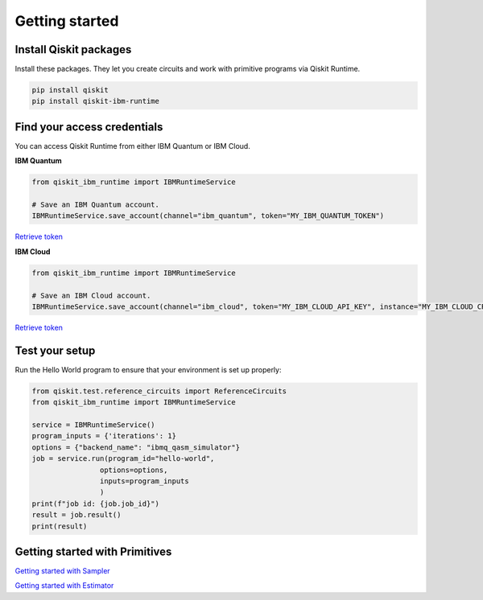 #########################################
Getting started
#########################################

Install Qiskit packages
========================

Install these packages. They let you create circuits and work with primitive programs 
via Qiskit Runtime.

.. code-block:: bash

    pip install qiskit
    pip install qiskit-ibm-runtime


Find your access credentials
==============================

You can access Qiskit Runtime from either IBM Quantum or IBM Cloud.

**IBM Quantum**

.. code-block:: python

    from qiskit_ibm_runtime import IBMRuntimeService

    # Save an IBM Quantum account.
    IBMRuntimeService.save_account(channel="ibm_quantum", token="MY_IBM_QUANTUM_TOKEN")

`Retrieve token </>`_


**IBM Cloud**

.. code-block:: python

    from qiskit_ibm_runtime import IBMRuntimeService

    # Save an IBM Cloud account.
    IBMRuntimeService.save_account(channel="ibm_cloud", token="MY_IBM_CLOUD_API_KEY", instance="MY_IBM_CLOUD_CRN")

`Retrieve token </>`_


Test your setup
==============================

Run the Hello World program to ensure that your environment is set up properly:

.. code-block:: python

    from qiskit.test.reference_circuits import ReferenceCircuits
    from qiskit_ibm_runtime import IBMRuntimeService

    service = IBMRuntimeService()
    program_inputs = {'iterations': 1}
    options = {"backend_name": "ibmq_qasm_simulator"}
    job = service.run(program_id="hello-world",
                    options=options,
                    inputs=program_inputs
                    )
    print(f"job id: {job.job_id}")
    result = job.result()
    print(result)


Getting started with Primitives
=================================

`Getting started with Sampler </>`_

`Getting started with Estimator </>`_